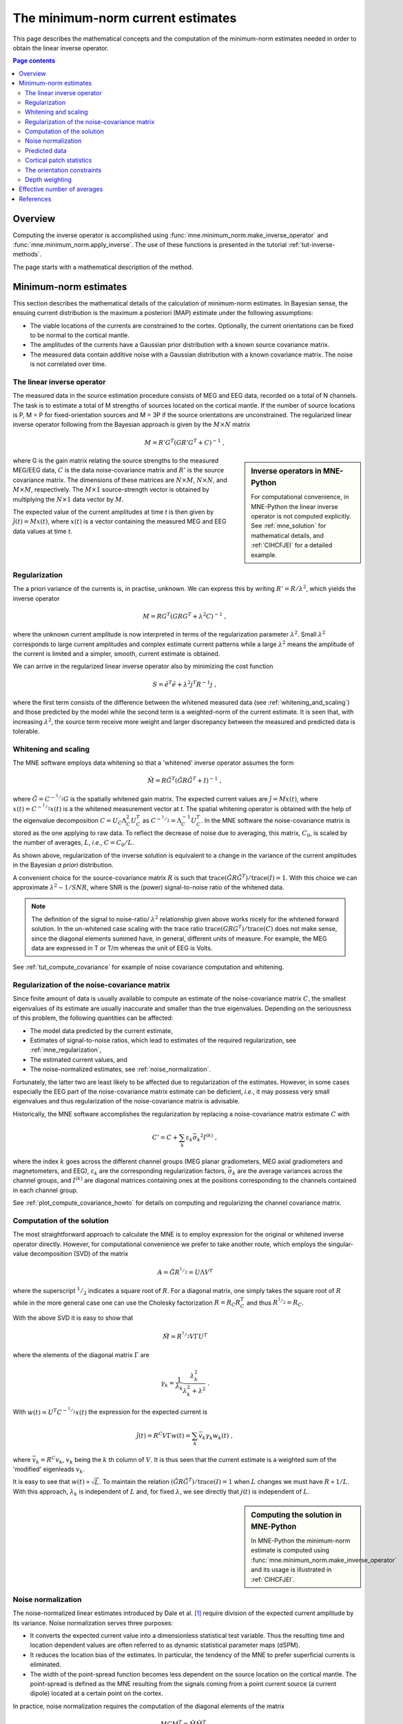 .. _ch_mne:

The minimum-norm current estimates
==================================

This page describes the mathematical concepts and the computation of the
minimum-norm estimates needed in order to obtain the linear inverse operator.

.. contents:: Page contents
   :local:
   :depth: 2

Overview
^^^^^^^^

Computing the inverse operator is accomplished
using :func:`mne.minimum_norm.make_inverse_operator` and
:func:`mne.minimum_norm.apply_inverse`.
The use of these functions is presented in the tutorial
:ref:`tut-inverse-methods`.

The page starts with a mathematical description of the method.

.. _minimum_norm_estimates:

Minimum-norm estimates
^^^^^^^^^^^^^^^^^^^^^^

This section describes the mathematical details of the calculation of
minimum-norm estimates. In Bayesian sense, the ensuing current distribution is
the maximum a posteriori (MAP) estimate under the following assumptions:

- The viable locations of the currents are constrained to the cortex.
  Optionally, the current orientations can be fixed to be normal to the
  cortical mantle.

- The amplitudes of the currents have a Gaussian prior distribution with a
  known source covariance matrix.

- The measured data contain additive noise with a Gaussian distribution with a
  known covariance matrix. The noise is not correlated over time.

The linear inverse operator
~~~~~~~~~~~~~~~~~~~~~~~~~~~

The measured data in the source estimation procedure consists of MEG and EEG
data, recorded on a total of N channels. The task is to estimate a total of M
strengths of sources located on the cortical mantle. If the number of source
locations is P, M = P for fixed-orientation sources and M = 3P if the source
orientations are unconstrained. The regularized linear inverse operator
following from the Bayesian approach is given by the :math:`M \times N` matrix

.. math::    M = R' G^T (G R' G^T + C)^{-1}\ ,

.. sidebar:: Inverse operators in MNE-Python

   For computational convenience, in MNE-Python the linear inverse operator is
   not computed explicitly. See :ref:`mne_solution` for mathematical
   details, and :ref:`CIHCFJEI` for a detailed example.

where G is the gain matrix relating the source strengths to the measured
MEG/EEG data, :math:`C` is the data noise-covariance matrix and :math:`R'` is
the source covariance matrix. The dimensions of these matrices are :math:`N
\times M`, :math:`N \times N`, and :math:`M \times M`, respectively. The
:math:`M \times 1` source-strength vector is obtained by multiplying the
:math:`N \times 1` data vector by :math:`M`.

The expected value of the current amplitudes at time *t* is then given by
:math:`\hat{j}(t) = Mx(t)`, where :math:`x(t)` is a vector containing the
measured MEG and EEG data values at time *t*.

.. _mne_regularization:

Regularization
~~~~~~~~~~~~~~

The a priori variance of the currents is, in practise, unknown. We can express
this by writing :math:`R' = R/ \lambda^2`, which yields the inverse operator

.. math::    M = R G^T (G R G^T + \lambda^2 C)^{-1}\ ,

where the unknown current amplitude is now interpreted in terms of the
regularization parameter :math:`\lambda^2`. Small :math:`\lambda^2` corresponds
to large current amplitudes and complex estimate current patterns while a large
:math:`\lambda^2` means the amplitude of the current is limited and a simpler,
smooth, current estimate is obtained.

We can arrive in the regularized linear inverse operator
also by minimizing the cost function

.. math::    S = \tilde{e}^T \tilde{e} + \lambda^2 j^T R^{-1} j\ ,

where the first term consists of the difference between the whitened measured
data (see :ref:`whitening_and_scaling`) and those predicted by the model while the
second term is a weighted-norm of the current estimate. It is seen that, with
increasing :math:`\lambda^2`, the source term receive more weight and larger
discrepancy between the measured and predicted data is tolerable.

.. _whitening_and_scaling:

Whitening and scaling
~~~~~~~~~~~~~~~~~~~~~

The MNE software employs data whitening so that a 'whitened' inverse operator
assumes the form

.. math::    \tilde{M} = R \tilde{G}^T (\tilde{G} R \tilde{G}^T + I)^{-1}\ ,

where :math:`\tilde{G} = C^{-^1/_2}G` is the spatially whitened gain matrix.
The expected current values are :math:`\hat{j} = Mx(t)`, where :math:`x(t) =
C^{-^1/_2}x(t)` is a the whitened measurement vector at *t*. The spatial
whitening operator is obtained with the help of the eigenvalue decomposition
:math:`C = U_C \Lambda_C^2 U_C^T` as :math:`C^{-^1/_2} = \Lambda_C^{-1} U_C^T`.
In the MNE software the noise-covariance matrix is stored as the one applying
to raw data. To reflect the decrease of noise due to averaging, this matrix,
:math:`C_0`, is scaled by the number of averages, :math:`L`, *i.e.*, :math:`C =
C_0 / L`.

As shown above, regularization of the inverse solution is equivalent to a
change in the variance of the current amplitudes in the Bayesian *a priori*
distribution.

A convenient choice for the source-covariance matrix :math:`R` is such that
:math:`\text{trace}(\tilde{G} R \tilde{G}^T) / \text{trace}(I) = 1`. With this
choice we can approximate :math:`\lambda^2 \sim 1/SNR`, where SNR is the
(power) signal-to-noise ratio of the whitened data.

.. note::
   The definition of the signal to noise-ratio/ :math:`\lambda^2` relationship
   given above works nicely for the whitened forward solution. In the
   un-whitened case scaling with the trace ratio :math:`\text{trace}(GRG^T) /
   \text{trace}(C)` does not make sense, since the diagonal elements summed
   have, in general, different units of measure. For example, the MEG data are
   expressed in T or T/m whereas the unit of EEG is Volts.

See :ref:`tut_compute_covariance` for example of noise covariance computation
and whitening.

.. _cov_regularization_math:

Regularization of the noise-covariance matrix
~~~~~~~~~~~~~~~~~~~~~~~~~~~~~~~~~~~~~~~~~~~~~

Since finite amount of data is usually available to compute an estimate of the
noise-covariance matrix :math:`C`, the smallest eigenvalues of its estimate are
usually inaccurate and smaller than the true eigenvalues. Depending on the
seriousness of this problem, the following quantities can be affected:

- The model data predicted by the current estimate,

- Estimates of signal-to-noise ratios, which lead to estimates of the required
  regularization, see :ref:`mne_regularization`,

- The estimated current values, and

- The noise-normalized estimates, see :ref:`noise_normalization`.

Fortunately, the latter two are least likely to be affected due to
regularization of the estimates. However, in some cases especially the EEG part
of the noise-covariance matrix estimate can be deficient, *i.e.*, it may
possess very small eigenvalues and thus regularization of the noise-covariance
matrix is advisable.

Historically, the MNE software accomplishes the regularization by replacing a
noise-covariance matrix estimate :math:`C` with

.. math::    C' = C + \sum_k {\varepsilon_k \bar{\sigma_k}^2 I^{(k)}}\ ,

where the index :math:`k` goes across the different channel groups (MEG planar
gradiometers, MEG axial gradiometers and magnetometers, and EEG),
:math:`\varepsilon_k` are the corresponding regularization factors,
:math:`\bar{\sigma_k}` are the average variances across the channel groups, and
:math:`I^{(k)}` are diagonal matrices containing ones at the positions
corresponding to the channels contained in each channel group.

See :ref:`plot_compute_covariance_howto` for details on computing and
regularizing the channel covariance matrix.

.. _mne_solution:

Computation of the solution
~~~~~~~~~~~~~~~~~~~~~~~~~~~

The most straightforward approach to calculate the MNE is to employ expression
for the original or whitened inverse operator directly. However, for
computational convenience we prefer to take another route, which employs the
singular-value decomposition (SVD) of the matrix

.. math::    A = \tilde{G} R^{^1/_2} = U \Lambda V^T

where the superscript :math:`^1/_2` indicates a square root of :math:`R`. For a
diagonal matrix, one simply takes the square root of :math:`R` while in the
more general case one can use the Cholesky factorization :math:`R = R_C R_C^T`
and thus :math:`R^{^1/_2} = R_C`.

With the above SVD it is easy to show that

.. math::    \tilde{M} = R^{^1/_2} V \Gamma U^T

where the elements of the diagonal matrix :math:`\Gamma` are

.. math::    \gamma_k = \frac{1}{\lambda_k} \frac{\lambda_k^2}{\lambda_k^2 + \lambda^2}\ .

With :math:`w(t) = U^T C^{-^1/_2} x(t)` the expression for the expected current
is

.. math::    \hat{j}(t) = R^C V \Gamma w(t) = \sum_k {\bar{v_k} \gamma_k w_k(t)}\ ,

where :math:`\bar{v_k} = R^C v_k`, :math:`v_k` being the :math:`k` th column of
:math:`V`. It is thus seen that the current estimate is a weighted sum of the
'modified' eigenleads :math:`v_k`.

It is easy to see that :math:`w(t) \propto \sqrt{L}`. To maintain the relation
:math:`(\tilde{G} R \tilde{G}^T) / \text{trace}(I) = 1` when :math:`L` changes
we must have :math:`R \propto 1/L`. With this approach, :math:`\lambda_k` is
independent of  :math:`L` and, for fixed :math:`\lambda`, we see directly that
:math:`j(t)` is independent of :math:`L`.

.. sidebar:: Computing the solution in MNE-Python

   In MNE-Python the minimum-norm estimate is computed using
   :func:`mne.minimum_norm.make_inverse_operator` and its usage is illustrated
   in :ref:`CIHCFJEI`.


.. _noise_normalization:

Noise normalization
~~~~~~~~~~~~~~~~~~~

The noise-normalized linear estimates introduced by Dale et al. [1]_ require
division of the expected current amplitude by its variance. Noise normalization
serves three purposes:

- It converts the expected current value into a dimensionless statistical test
  variable. Thus the resulting time and location dependent values are often
  referred to as dynamic statistical parameter maps (dSPM).

- It reduces the location bias of the estimates. In particular, the tendency of
  the MNE to prefer superficial currents is eliminated.

- The width of the point-spread function becomes less dependent on the source
  location on the cortical mantle. The point-spread is defined as the MNE
  resulting from the signals coming from a point current source (a current
  dipole) located at a certain point on the cortex.

In practice, noise normalization requires the computation of the diagonal
elements of the matrix

.. math::    M C M^T = \tilde{M} \tilde{M}^T\ .

With help of the singular-value decomposition approach we see directly that

.. math::    \tilde{M} \tilde{M}^T\ = \bar{V} \Gamma^2 \bar{V}^T\ .

Under the conditions expressed at the end of :ref:`mne_solution`, it
follows that the *t*-statistic values associated with fixed-orientation
sources) are thus proportional to :math:`\sqrt{L}` while the *F*-statistic
employed with free-orientation sources is proportional to :math:`L`,
correspondingly.

.. note::
   A section discussing statistical considerations related to the noise
   normalization procedure will be added to this manual in one of the
   subsequent releases.

.. note::
   The MNE software usually computes the *square roots* of the F-statistic to
   be displayed on the inflated cortical surfaces. These are also proportional
   to :math:`\sqrt{L}`.

Predicted data
~~~~~~~~~~~~~~

Under noiseless conditions the SNR is infinite and thus leads to
:math:`\lambda^2 = 0` and the minimum-norm estimate explains the measured data
perfectly. Under realistic conditions, however, :math:`\lambda^2 > 0` and there
is a misfit between measured data and those predicted by the MNE. Comparison of
the predicted data, here denoted by :math:`x(t)`, and measured one can give
valuable insight on the correctness of the regularization applied.

In the SVD approach we easily find

.. math::    \hat{x}(t) = G \hat{j}(t) = C^{^1/_2} U \Pi w(t)\ ,

where the diagonal matrix :math:`\Pi` has elements :math:`\pi_k = \lambda_k
\gamma_k` The predicted data is thus expressed as the weighted sum of the
'recolored eigenfields' in :math:`C^{^1/_2} U`.

Cortical patch statistics
~~~~~~~~~~~~~~~~~~~~~~~~~

.. sidebar:: Cortical patch statistics in MNE-Python

   In MNE-Python, the ``use_cps`` parameter in
   :func:`mne.convert_forward_solution`, and
   :func:`mne.minimum_norm.make_inverse_operator` controls whether to use
   cortical patch statistics (CPS) to define normal orientations or not (see
   :ref:`CHDBBCEJ`).

If the ``add_dists=True`` option was used in source space creation,
the source space file will contain
Cortical Patch Statistics (CPS) for each vertex of the cortical surface. The
CPS provide information about the source space point closest to it as well as
the distance from the vertex to this source space point. The vertices for which
a given source space point is the nearest one define the cortical patch
associated with with the source space point. Once these data are available, it
is straightforward to compute the following cortical patch statistics for each
source location :math:`d`:

- The average over the normals of at the vertices in a patch,
  :math:`\bar{n_d}`,

- The areas of the patches, :math:`A_d`, and

- The average deviation of the vertex normals in a patch from their average,
  :math:`\sigma_d`, given in degrees.

.. _inverse_orientation_constrains:

The orientation constraints
~~~~~~~~~~~~~~~~~~~~~~~~~~~

.. sidebar:: Orientation constraints in MNE-Python

   In MNE-Python, rigid orientation is employed by specifying ``fixed=True`` in
   :func:`mne.minimum_norm.make_inverse_operator` (forcing dipole orientation
   to be orthogonal to the cortical surface, pointing outwards). If cortical
   patch statistics are available the average normal over each patch,
   :math:`\bar{n_d}`, are used to define the source orientation. Otherwise, the
   vertex normal at the source space location is employed. See
   :ref:`plot_dipole_orientations_fixed_orientations`.

   The *fLOC* is employed by specifying ``fixed=False`` and ``loose=1.0`` when
   calling :func:`mne.minimum_norm.make_inverse_operator`. See
   :ref:`plot_dipole_orientations_fLOC_orientations`.

   The *vLOC* is employed by specifying ``fixed=False`` and ``loose``
   parameters when calling :func:`mne.minimum_norm.make_inverse_operator`. This
   is similar to *fLOC* except that the value given with the ``loose``
   parameter will be multiplied by :math:`\sigma_d`, defined above. See
   :ref:`plot_dipole_orientations_vLOC_orientations`.

The principal sources of MEG and EEG signals are generally believed to be
postsynaptic currents in the cortical pyramidal neurons. Since the net primary
current associated with these microscopic events is oriented normal to the
cortical mantle, it is reasonable to use the cortical normal orientation as a
constraint in source estimation. In addition to allowing completely free source
orientations, the MNE software implements three orientation constraints based
of the surface normal data:

- Source orientation can be rigidly fixed to the surface normal direction (the
  ``--fixed`` option). If cortical patch statistics are available the average
  normal over each patch, :math:`\bar{n_d}`, are used to define the source
  orientation. Otherwise, the vertex normal at the source space location is
  employed.

- A *location independent or fixed loose orientation constraint* (fLOC) can be
  employed (the ``--loose`` option). In this approach, a source coordinate
  system based on the local surface orientation at the source location is
  employed. By default, the three columns of the gain matrix G, associated with
  a given source location, are the fields of unit dipoles pointing to the
  directions of the :math:`x`, :math:`y`, and :math:`z` axis of the coordinate
  system employed in the forward calculation (usually the :ref:`MEG head
  coordinate frame <head_device_coords>`). For LOC the orientation is changed so
  that the first two source components lie in the plane normal to the surface
  normal at the source location and the third component is aligned with it.
  Thereafter, the variance of the source components tangential to the cortical
  surface are reduced by a factor defined by the ``--loose`` option.

- A *variable loose orientation constraint* (vLOC) can be employed (the
  ``--loosevar`` option). This is similar to fLOC except that the value given
  with the ``--loosevar`` option will be multiplied by :math:`\sigma_d`,
  defined above.

Depth weighting
~~~~~~~~~~~~~~~

.. sidebar:: Adjusting depth weighting in MNE-Python

   The maximal amount of depth weighting can be adjusted with ``depth``
   parameter in :func:`mne.minimum_norm.make_inverse_operator`.

The minimum-norm estimates have a bias towards superficial currents. This
tendency can be alleviated by adjusting the source covariance matrix :math:`R`
to favor deeper source locations. In the depth weighting scheme employed in MNE
analyze, the elements of :math:`R` corresponding to the :math:`p` th source
location are be scaled by a factor

.. math::    f_p = (g_{1p}^T g_{1p} + g_{2p}^T g_{2p} + g_{3p}^T g_{3p})^{-\gamma}\ ,

where :math:`g_{1p}`, :math:`g_{2p}`, and :math:`g_{3p}` are the three columns
of :math:`G` corresponding to source location :math:`p` and :math:`\gamma` is
the order of the depth weighting, which is specified via the ``depth`` option.

Effective number of averages
^^^^^^^^^^^^^^^^^^^^^^^^^^^^

It is often the case that the epoch to be analyzed is a linear combination over
conditions rather than one of the original averages computed. As stated above,
the noise-covariance matrix computed is originally one corresponding to raw
data. Therefore, it has to be scaled correctly to correspond to the actual or
effective number of epochs in the condition to be analyzed. In general, we have

.. math::    C = C_0 / L_{eff}

where :math:`L_{eff}` is the effective number of averages. To calculate
:math:`L_{eff}` for an arbitrary linear combination of conditions

.. math::    y(t) = \sum_{i = 1}^n {w_i x_i(t)}

we make use of the the fact that the noise-covariance matrix

.. math::    C_y = \sum_{i = 1}^n {w_i^2 C_{x_i}} = C_0 \sum_{i = 1}^n {w_i^2 / L_i}

which leads to

.. math::    1 / L_{eff} = \sum_{i = 1}^n {w_i^2 / L_i}

An important special case  of the above is a weighted average, where

.. math::    w_i = L_i / \sum_{i = 1}^n {L_i}

and, therefore

.. math::    L_{eff} = \sum_{i = 1}^n {L_i}

Instead of a weighted average, one often computes a weighted sum, a simplest
case being a difference or sum of two categories. For a difference :math:`w_1 =
1` and :math:`w_2 = -1` and thus

.. math::    1 / L_{eff} = 1 / L_1 + 1 / L_2

or

.. math::    L_{eff} = \frac{L_1 L_2}{L_1 + L_2}

Interestingly, the same holds for a sum, where :math:`w_1 = w_2 = 1`.
Generalizing, for any combination of sums and differences, where :math:`w_i =
1` or :math:`w_i = -1`, :math:`i = 1 \dotso n`, we have

.. math::    1 / L_{eff} = \sum_{i = 1}^n {1/{L_i}}

References
^^^^^^^^^^

.. [1] Dale AM, Fischl B, Sereno MI (1999). "Cortical surface-based analysis.
       I. Segmentation and surface reconstruction." *Neuroimage* 9, 179-94.
       doi: 10.1006/nimg.1998.0395
